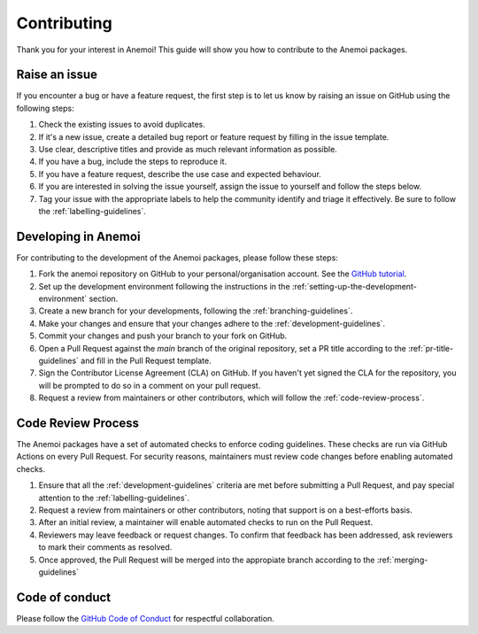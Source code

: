 .. _contributing:

##############
 Contributing
##############

Thank you for your interest in Anemoi! This guide will show you how to
contribute to the Anemoi packages.

****************
 Raise an issue
****************

If you encounter a bug or have a feature request, the first step is to
let us know by raising an issue on GitHub using the following steps:

#. Check the existing issues to avoid duplicates.

#. If it's a new issue, create a detailed bug report or feature request
   by filling in the issue template.

#. Use clear, descriptive titles and provide as much relevant
   information as possible.

#. If you have a bug, include the steps to reproduce it.

#. If you have a feature request, describe the use case and expected
   behaviour.

#. If you are interested in solving the issue yourself, assign the issue
   to yourself and follow the steps below.

#. Tag your issue with the appropriate labels to help the community
   identify and triage it effectively. Be sure to follow the
   :ref:`labelling-guidelines`.

**********************
 Developing in Anemoi
**********************

For contributing to the development of the Anemoi packages, please
follow these steps:

#. Fork the anemoi repository on GitHub to your personal/organisation
   account. See the `GitHub tutorial
   <https://docs.github.com/en/get-started/quickstart/fork-a-repo>`_.

#. Set up the development environment following the instructions in the
   :ref:`setting-up-the-development-environment` section.

#. Create a new branch for your developments, following the
   :ref:`branching-guidelines`.

#. Make your changes and ensure that your changes adhere to the
   :ref:`development-guidelines`.

#. Commit your changes and push your branch to your fork on GitHub.

#. Open a Pull Request against the `main` branch of the original
   repository, set a PR title according to the
   :ref:`pr-title-guidelines` and fill in the Pull Request template.

#. Sign the Contributor License Agreement (CLA) on GitHub. If you
   haven't yet signed the CLA for the repository, you will be prompted
   to do so in a comment on your pull request.

#. Request a review from maintainers or other contributors, which will
   follow the :ref:`code-review-process`.

.. _code-review-process:

*********************
 Code Review Process
*********************

The Anemoi packages have a set of automated checks to enforce coding
guidelines. These checks are run via GitHub Actions on every Pull
Request. For security reasons, maintainers must review code changes
before enabling automated checks.

#. Ensure that all the :ref:`development-guidelines` criteria are met
   before submitting a Pull Request, and pay special attention to the
   :ref:`labelling-guidelines`.

#. Request a review from maintainers or other contributors, noting that
   support is on a best-efforts basis.

#. After an initial review, a maintainer will enable automated checks to
   run on the Pull Request.

#. Reviewers may leave feedback or request changes. To confirm that
   feedback has been addressed, ask reviewers to mark their comments as
   resolved.

#. Once approved, the Pull Request will be merged into the appropiate
   branch according to the :ref:`merging-guidelines`

*****************
 Code of conduct
*****************

Please follow the `GitHub Code of Conduct
<https://docs.github.com/en/site-policy/github-terms/github-community-code-of-conduct>`_
for respectful collaboration.
